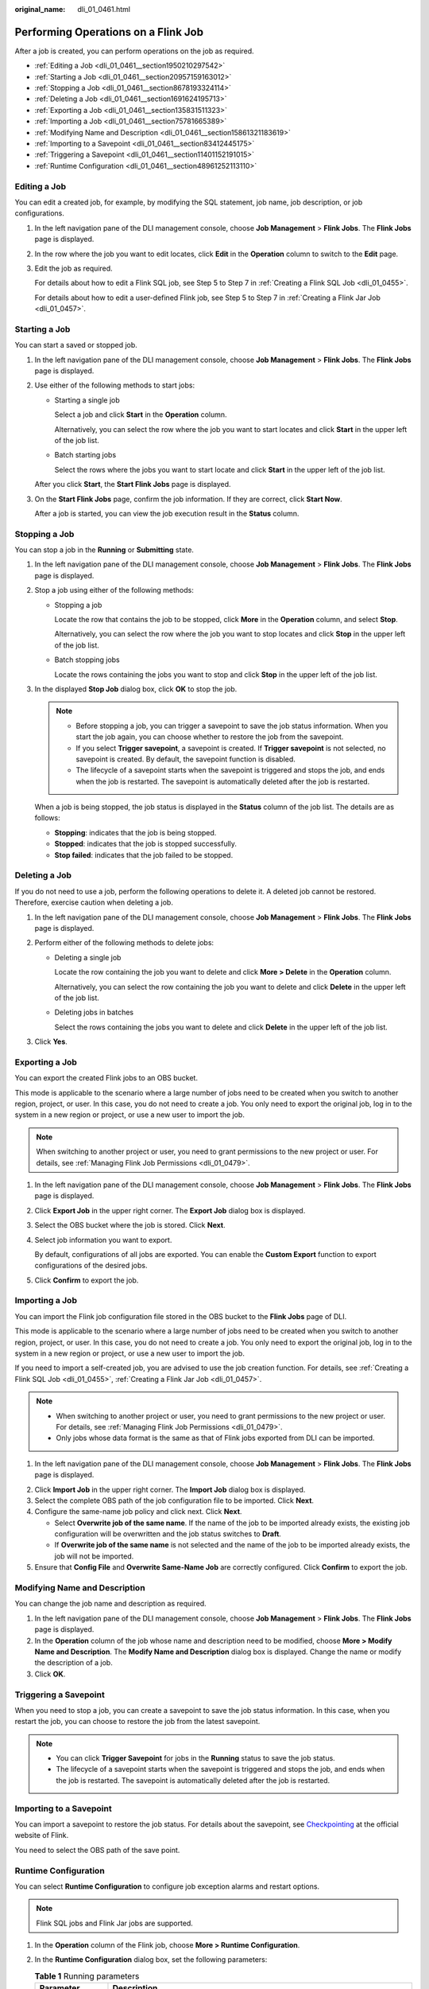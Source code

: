 :original_name: dli_01_0461.html

.. _dli_01_0461:

Performing Operations on a Flink Job
====================================

After a job is created, you can perform operations on the job as required.

-  :ref:`Editing a Job <dli_01_0461__section1950210297542>`
-  :ref:`Starting a Job <dli_01_0461__section20957159163012>`
-  :ref:`Stopping a Job <dli_01_0461__section8678193324114>`
-  :ref:`Deleting a Job <dli_01_0461__section1691624195713>`
-  :ref:`Exporting a Job <dli_01_0461__section135831511323>`
-  :ref:`Importing a Job <dli_01_0461__section75781665389>`
-  :ref:`Modifying Name and Description <dli_01_0461__section15861321183619>`
-  :ref:`Importing to a Savepoint <dli_01_0461__section83412445175>`
-  :ref:`Triggering a Savepoint <dli_01_0461__section11401152191015>`
-  :ref:`Runtime Configuration <dli_01_0461__section48961252113110>`

.. _dli_01_0461__section1950210297542:

Editing a Job
-------------

You can edit a created job, for example, by modifying the SQL statement, job name, job description, or job configurations.

#. In the left navigation pane of the DLI management console, choose **Job Management** > **Flink Jobs**. The **Flink Jobs** page is displayed.

#. In the row where the job you want to edit locates, click **Edit** in the **Operation** column to switch to the **Edit** page.

#. Edit the job as required.

   For details about how to edit a Flink SQL job, see Step 5 to Step 7 in :ref:`Creating a Flink SQL Job <dli_01_0455>`.

   For details about how to edit a user-defined Flink job, see Step 5 to Step 7 in :ref:`Creating a Flink Jar Job <dli_01_0457>`.

.. _dli_01_0461__section20957159163012:

Starting a Job
--------------

You can start a saved or stopped job.

#. In the left navigation pane of the DLI management console, choose **Job Management** > **Flink Jobs**. The **Flink Jobs** page is displayed.

#. Use either of the following methods to start jobs:

   -  Starting a single job

      Select a job and click **Start** in the **Operation** column.

      Alternatively, you can select the row where the job you want to start locates and click **Start** in the upper left of the job list.

   -  Batch starting jobs

      Select the rows where the jobs you want to start locate and click **Start** in the upper left of the job list.

   After you click **Start**, the **Start Flink Jobs** page is displayed.

3. On the **Start Flink Jobs** page, confirm the job information. If they are correct, click **Start Now**.

   After a job is started, you can view the job execution result in the **Status** column.

.. _dli_01_0461__section8678193324114:

Stopping a Job
--------------

You can stop a job in the **Running** or **Submitting** state.

#. In the left navigation pane of the DLI management console, choose **Job Management** > **Flink Jobs**. The **Flink Jobs** page is displayed.

#. Stop a job using either of the following methods:

   -  Stopping a job

      Locate the row that contains the job to be stopped, click **More** in the **Operation** column, and select **Stop**.

      Alternatively, you can select the row where the job you want to stop locates and click **Stop** in the upper left of the job list.

   -  Batch stopping jobs

      Locate the rows containing the jobs you want to stop and click **Stop** in the upper left of the job list.

#. In the displayed **Stop Job** dialog box, click **OK** to stop the job.

   .. note::

      -  Before stopping a job, you can trigger a savepoint to save the job status information. When you start the job again, you can choose whether to restore the job from the savepoint.
      -  If you select **Trigger savepoint**, a savepoint is created. If **Trigger savepoint** is not selected, no savepoint is created. By default, the savepoint function is disabled.
      -  The lifecycle of a savepoint starts when the savepoint is triggered and stops the job, and ends when the job is restarted. The savepoint is automatically deleted after the job is restarted.

   When a job is being stopped, the job status is displayed in the **Status** column of the job list. The details are as follows:

   -  **Stopping**: indicates that the job is being stopped.
   -  **Stopped**: indicates that the job is stopped successfully.
   -  **Stop failed**: indicates that the job failed to be stopped.

.. _dli_01_0461__section1691624195713:

Deleting a Job
--------------

If you do not need to use a job, perform the following operations to delete it. A deleted job cannot be restored. Therefore, exercise caution when deleting a job.

#. In the left navigation pane of the DLI management console, choose **Job Management** > **Flink Jobs**. The **Flink Jobs** page is displayed.

2. Perform either of the following methods to delete jobs:

   -  Deleting a single job

      Locate the row containing the job you want to delete and click **More > Delete** in the **Operation** column.

      Alternatively, you can select the row containing the job you want to delete and click **Delete** in the upper left of the job list.

   -  Deleting jobs in batches

      Select the rows containing the jobs you want to delete and click **Delete** in the upper left of the job list.

3. Click **Yes**.

.. _dli_01_0461__section135831511323:

Exporting a Job
---------------

You can export the created Flink jobs to an OBS bucket.

This mode is applicable to the scenario where a large number of jobs need to be created when you switch to another region, project, or user. In this case, you do not need to create a job. You only need to export the original job, log in to the system in a new region or project, or use a new user to import the job.

.. note::

   When switching to another project or user, you need to grant permissions to the new project or user. For details, see :ref:`Managing Flink Job Permissions <dli_01_0479>`.

#. In the left navigation pane of the DLI management console, choose **Job Management** > **Flink Jobs**. The **Flink Jobs** page is displayed.

2. Click **Export Job** in the upper right corner. The **Export Job** dialog box is displayed.

3. Select the OBS bucket where the job is stored. Click **Next**.

4. Select job information you want to export.

   By default, configurations of all jobs are exported. You can enable the **Custom Export** function to export configurations of the desired jobs.

5. Click **Confirm** to export the job.

.. _dli_01_0461__section75781665389:

Importing a Job
---------------

You can import the Flink job configuration file stored in the OBS bucket to the **Flink Jobs** page of DLI.

This mode is applicable to the scenario where a large number of jobs need to be created when you switch to another region, project, or user. In this case, you do not need to create a job. You only need to export the original job, log in to the system in a new region or project, or use a new user to import the job.

If you need to import a self-created job, you are advised to use the job creation function. For details, see :ref:`Creating a Flink SQL Job <dli_01_0455>`, :ref:`Creating a Flink Jar Job <dli_01_0457>`.

.. note::

   -  When switching to another project or user, you need to grant permissions to the new project or user. For details, see :ref:`Managing Flink Job Permissions <dli_01_0479>`.
   -  Only jobs whose data format is the same as that of Flink jobs exported from DLI can be imported.

#. In the left navigation pane of the DLI management console, choose **Job Management** > **Flink Jobs**. The **Flink Jobs** page is displayed.

2. Click **Import Job** in the upper right corner. The **Import Job** dialog box is displayed.
3. Select the complete OBS path of the job configuration file to be imported. Click **Next**.
4. Configure the same-name job policy and click next. Click **Next**.

   -  Select **Overwrite job of the same name**. If the name of the job to be imported already exists, the existing job configuration will be overwritten and the job status switches to **Draft**.
   -  If **Overwrite job of the same name** is not selected and the name of the job to be imported already exists, the job will not be imported.

5. Ensure that **Config File** and **Overwrite Same-Name Job** are correctly configured. Click **Confirm** to export the job.

.. _dli_01_0461__section15861321183619:

Modifying Name and Description
------------------------------

You can change the job name and description as required.

#. In the left navigation pane of the DLI management console, choose **Job Management** > **Flink Jobs**. The **Flink Jobs** page is displayed.
#. In the **Operation** column of the job whose name and description need to be modified, choose **More > Modify Name and Description**. The **Modify Name and Description** dialog box is displayed. Change the name or modify the description of a job.
#. Click **OK**.

.. _dli_01_0461__section11401152191015:

Triggering a Savepoint
----------------------

When you need to stop a job, you can create a savepoint to save the job status information. In this case, when you restart the job, you can choose to restore the job from the latest savepoint.

.. note::

   -  You can click **Trigger Savepoint** for jobs in the **Running** status to save the job status.
   -  The lifecycle of a savepoint starts when the savepoint is triggered and stops the job, and ends when the job is restarted. The savepoint is automatically deleted after the job is restarted.

.. _dli_01_0461__section83412445175:

Importing to a Savepoint
------------------------

You can import a savepoint to restore the job status. For details about the savepoint, see `Checkpointing <https://nightlies.apache.org/flink/flink-docs-release-1.10/dev/stream/state/checkpointing.html>`__ at the official website of Flink.

You need to select the OBS path of the save point.

.. _dli_01_0461__section48961252113110:

Runtime Configuration
---------------------

You can select **Runtime Configuration** to configure job exception alarms and restart options.

.. note::

   Flink SQL jobs and Flink Jar jobs are supported.

#. In the **Operation** column of the Flink job, choose **More > Runtime Configuration**.
#. In the **Runtime Configuration** dialog box, set the following parameters:

   .. table:: **Table 1** Running parameters

      +-------------------------------------+------------------------------------------------------------------------------------------------------------------------------------------------------------------------------------------------------------------------------------------------------+
      | Parameter                           | Description                                                                                                                                                                                                                                          |
      +=====================================+======================================================================================================================================================================================================================================================+
      | Alarm Generation upon Job Exception | Whether to report job exceptions, for example, abnormal job running or exceptions due to an insufficient balance, to users via SMS or email.                                                                                                         |
      |                                     |                                                                                                                                                                                                                                                      |
      |                                     | If this option is selected, you need to set the following parameters:                                                                                                                                                                                |
      |                                     |                                                                                                                                                                                                                                                      |
      |                                     | **SMN Topic**                                                                                                                                                                                                                                        |
      |                                     |                                                                                                                                                                                                                                                      |
      |                                     | Select a user-defined SMN topic. For details about how to customize SMN topics, see **Creating a Topic** in the *Simple Message Notification User Guide*.                                                                                            |
      +-------------------------------------+------------------------------------------------------------------------------------------------------------------------------------------------------------------------------------------------------------------------------------------------------+
      | Auto Restart upon Exception         | Whether to enable automatic restart. If this function is enabled, any job that has become abnormal will be automatically restarted.                                                                                                                  |
      |                                     |                                                                                                                                                                                                                                                      |
      |                                     | If this option is selected, you need to set the following parameters:                                                                                                                                                                                |
      |                                     |                                                                                                                                                                                                                                                      |
      |                                     | -  **Max. Retry Attempts**: maximum number of retry times upon an exception. The unit is times/hour.                                                                                                                                                 |
      |                                     |                                                                                                                                                                                                                                                      |
      |                                     |    -  **Unlimited**: The number of retries is unlimited.                                                                                                                                                                                             |
      |                                     |    -  **Limited**: The number of retries is user-defined.                                                                                                                                                                                            |
      |                                     |                                                                                                                                                                                                                                                      |
      |                                     | -  **Restore Job from Checkpoint**: Restore the job from the saved checkpoint.                                                                                                                                                                       |
      |                                     |                                                                                                                                                                                                                                                      |
      |                                     |    .. note::                                                                                                                                                                                                                                         |
      |                                     |                                                                                                                                                                                                                                                      |
      |                                     |       For Flink streaming SQL jobs, you need to select **Enable Checkpoint** on the job editing page before configuring this parameter.                                                                                                              |
      |                                     |                                                                                                                                                                                                                                                      |
      |                                     |    If this parameter is selected, you need to set **Checkpoint Path** for Flink Jar jobs.                                                                                                                                                            |
      |                                     |                                                                                                                                                                                                                                                      |
      |                                     |    **Checkpoint Path**: Select the checkpoint saving path. The checkpoint path must be the same as that you set in the application package. Note that the checkpoint path for each job must be unique. Otherwise, the checkpoint cannot be obtained. |
      +-------------------------------------+------------------------------------------------------------------------------------------------------------------------------------------------------------------------------------------------------------------------------------------------------+
